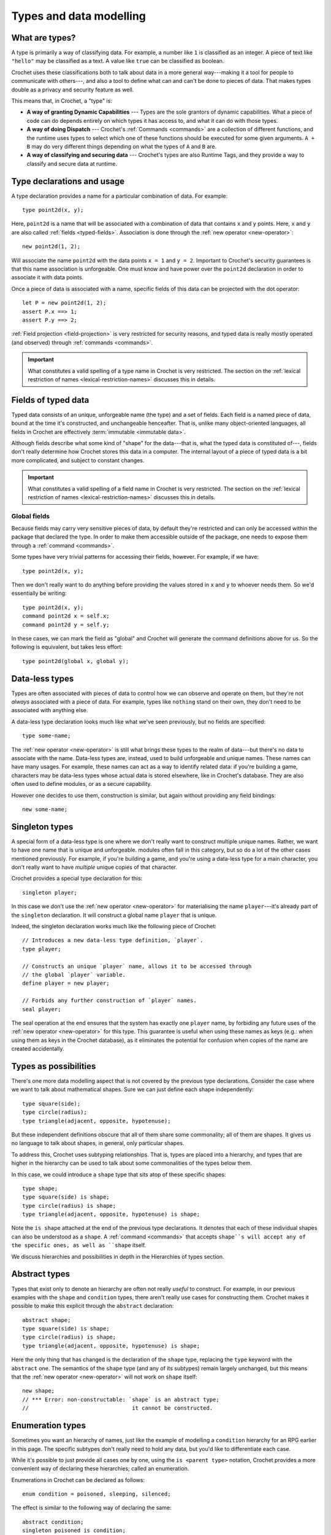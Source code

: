 Types and data modelling
========================

.. _what-are-types:

What are types?
---------------

A type is primarily a way of classifying data. For example, a number like
``1`` is classified as an integer. A piece of text like ``"hello"``
may be classified as a text. A value like ``true`` can be classified
as boolean.

Crochet uses these classifications both to talk about data in a more
general way---making it a tool for people to communicate with others---,
and also a tool to define what can and can't be done to pieces of
data. That makes types double as a privacy and security feature as
well.

This means that, in Crochet, a "type" is:

- **A way of granting Dynamic Capabilities** ---
  Types are the sole grantors of dynamic capabilities. What a piece of code
  can do depends entirely on which types it has access to, and what it can
  do with those types.

- **A way of doing Dispatch** ---
  Crochet's :ref:`Commands <commands>` are a collection of different functions, and the
  runtime uses types to select which one of these functions should be
  executed for some given arguments. ``A + B`` may do very different
  things depending on what the types of ``A`` and ``B`` are.

- **A way of classifying and securing data** ---
  Crochet's types are also Runtime Tags, and they provide a way to
  classify and secure data at runtime.


.. _type-declaration:

Type declarations and usage
---------------------------

A type declaration provides a name for a particular combination of data.
For example::

    type point2d(x, y);

Here, ``point2d`` is a name that will be associated with a combination
of data that contains ``x`` and ``y`` points. Here, ``x`` and ``y`` are 
also called :ref:`fields <typed-fields>`. Association is done through the :ref:`new operator <new-operator>`::

    new point2d(1, 2);

Will associate the name ``point2d`` with the data points ``x = 1`` and
``y = 2``. Important to Crochet's security guarantees is that this
name association is unforgeable. One must know and have power over
the ``point2d`` declaration in order to associate it with data points.

Once a piece of data is associated with a name, specific fields of
this data can be projected with the dot operator::

    let P = new point2d(1, 2);
    assert P.x ==> 1;
    assert P.y ==> 2;

:ref:`Field projection <field-projection>` is very restricted for security reasons, and typed
data is really mostly operated (and observed) through :ref:`commands <commands>`.


.. important::

   What constitutes a valid spelling of a type name in Crochet is
   very restricted. The section on the :ref:`lexical restriction of names <lexical-restriction-names>`
   discusses this in details.


.. _typed-fields:

Fields of typed data
--------------------

Typed data consists of an unique, unforgeable name (the type) and a set of
fields. Each field is a named piece of data, bound at the time it's constructed,
and unchangeable henceafter. That is, unlike many object-oriented languages,
all fields in Crochet are effectively :term:`immutable <immutable data>`.

Although fields describe what some kind of "shape" for the data---that is,
what the typed data is constituted of---, fields don't really determine
how Crochet stores this data in a computer. The internal layout
of a piece of typed data is a bit more complicated, and subject to constant
changes.

.. important::

   What constitutes a valid spelling of a field name in Crochet is
   very restricted. The section on the :ref:`lexical restriction of names <lexical-restriction-names>`
   discusses this in details.


Global fields
'''''''''''''

Because fields may carry very sensitive pieces of data, by default they're
restricted and can only be accessed within the package that declared the
type. In order to make them accessible outside of the package, one needs
to expose them through a :ref:`command <commands>`.

Some types have very trivial patterns for accessing their fields, however.
For example, if we have::

    type point2d(x, y);

Then we don't really want to do anything before providing the values stored
in ``x`` and ``y`` to whoever needs them. So we'd essentially be writing::

    type point2d(x, y);
    command point2d x = self.x;
    command point2d y = self.y;

In these cases, we can mark the field as "global" and Crochet will generate
the command definitions above for us. So the following is equivalent, but
takes less effort::

    type point2d(global x, global y);


Data-less types
---------------

Types are often associated with pieces of data to control how we can
observe and operate on them, but they're not *always* associated with
a piece of data. For example, types like ``nothing`` stand on their
own, they don't need to be associated with anything else.

A data-less type declaration looks much like what we've seen previously,
but no fields are specified::

    type some-name;

The :ref:`new operator <new-operator>` is still what brings these types to the realm of
data---but there's no data to associate with the name. Data-less types
are, instead, used to build unforgeable and unique names. These names
can have many usages. For example, these names can act as a way to
identify related data: if you're building a game, characters may be
data-less types whose actual data is stored elsewhere, like in
Crochet's database. They are also often used to define modules,
or as a secure capability.

However one decides to use them, construction is similar, but again
without providing any field bindings::

    new some-name;


Singleton types
---------------

A special form of a data-less type is one where we don't really want
to construct multiple unique names. Rather, we want to have one name
that is unique and unforgeable. modules often fall in this category,
but so do a lot of the other cases mentioned previously. For example,
if you're building a game, and you're using a data-less type for a
main character, you don't really want to have *multiple* unique copies
of that character.

Crochet provides a special type declaration for this::

    singleton player;


In this case we don't use the :ref:`new operator <new-operator>` for materialising the
name ``player``---it's already part of the ``singleton`` declaration.
It will construct a global name ``player`` that is unique.

Indeed, the singleton declaration works much like the following
piece of Crochet::

    // Introduces a new data-less type definition, `player`.
    type player;

    // Constructs an unique `player` name, allows it to be accessed through
    // the global `player` variable.
    define player = new player;

    // Forbids any further construction of `player` names.
    seal player;

The seal operation at the end ensures that the system has exactly
one ``player`` name, by forbiding any future uses of the :ref:`new operator <new-operator>`
for this type. This guarantee is useful when using these names as keys
(e.g.: when using them as keys in the Crochet database), as it
eliminates the potential for confusion when copies of the name
are created accidentally.


Types as possibilities
----------------------

There's one more data modelling aspect that is not covered by the previous
type declarations. Consider the case where we want to talk about
mathematical shapes. Sure we can just define each shape independently::

    type square(side);
    type circle(radius);
    type triangle(adjacent, opposite, hypotenuse);

But these independent definitions obscure that all of them share some
commonality; all of them are shapes. It gives us no language to talk
about shapes, in general, only particular shapes.

To address this, Crochet uses subtyping relationships. That is, types
are placed into a hierarchy, and types that are higher in the
hierarchy can be used to talk about some commonalities of the
types below them.

In this case, we could introduce a ``shape`` type that sits atop of
these specific shapes::

    type shape;
    type square(side) is shape;
    type circle(radius) is shape;
    type triangle(adjacent, opposite, hypotenuse) is shape;

Note the ``is shape`` attached at the end of the previous type declarations.
It denotes that each of these individual shapes can also be understood as
a ``shape``. A :ref:`command <commands>` that accepts ``shape``s will accept any of the
specific ones, as well as ``shape`` itself.

We discuss hierarchies and possibilities in depth in the Hierarchies of types
section.


Abstract types
--------------

Types that exist only to denote an hierarchy are often not really *useful*
to construct. For example, in our previous examples with the ``shape`` and
``condition`` types, there aren't really use cases for constructing them.
Crochet makes it possible to make this explicit through the ``abstract``
declaration::

    abstract shape;
    type square(side) is shape;
    type circle(radius) is shape;
    type triangle(adjacent, opposite, hypotenuse) is shape;

Here the only thing that has changed is the declaration of the ``shape``
type, replacing the ``type`` keyword with the ``abstract`` one. The
semantics of the ``shape`` type (and any of its subtypes) remain largely
unchanged, but this means that the :ref:`new operator <new-operator>` will not work on
``shape`` itself::

    new shape;
    // *** Error: non-constructable: `shape` is an abstract type;
    //                                it cannot be constructed.


Enumeration types
-----------------

Sometimes you want an hierarchy of names, just like the example of
modelling a ``condition`` hierarchy for an RPG earlier in this
page. The specific subtypes don't really need to hold any data,
but you'd like to differentiate each case.

While it's possible to just provide all cases one by one, using
the ``is <parent type>`` notation, Crochet provides a more
convenient way of declaring these hierarchies; called an
enumeration.

Enumerations in Crochet can be declared as follows::

    enum condition = poisoned, sleeping, silenced;

The effect is similar to the following way of declaring the same::

    abstract condition;
    singleton poisoned is condition;
    singleton sleeping is condition;
    singleton silenced is condition;
    close condition;

However, enumerations are closed hierarchies, meaning that it is not
possible to add new names to the hierarchy somewhere else in the code.
All possibilities must be provided at the exact place where the enumeration
is declared.

Enumerations make use of this additional restriction to provide some
out-of-the-box functionality. For example, enumerations are *ordered*,
which makes them useful for modelling a set of progressive states---or
steps::

    enum health = healthy, scratched, bleeding, dead;

In a game that features combat and tracks the health of characters without
using numbers, the above would offer a possibility of using pre-built
commands, such as ``healthy successor`` to move a character who just
took some damage to the ``scratched`` state.

See the Enumerations page for a lengthy discussion on these built-in
conveniences.


Static types
------------

We've seen how types are unique, unforgeable names that can be associated
with a piece of data (or with nothing, in the case of data-less types).
When one constructs a type through the :ref:`new operator <new-operator>`, we get an
unique piece of data. But until we do so, types don't really play in
the same field data does---types are entirely separated entities,
operated on only through ``type`` declarations.

This creates some awkward problems, however. For example, consider 
integral numbers, such as ``1`` and ``2022``. In Crochet, these are
all associated with the integer type. And when we define :ref:`commands <commands>`
on this integer type, we only accept actual integral numbers in them.
For example, ``1 + 2`` is integral addition, but ``integer + integer``
is not even valid Crochet code, because types cannot appear there.
What, then, should a command about integers look like when you don't
have an actual number to provide, because the command is responsible
for producing them?

To be more concrete, consider the case of taking a textual
representation of integral numbers, such as ``"one"``, and producing
the equivalent integer---which in this case would be ``1``. A language
may be tempted to define a command on pieces of text, such as::

    command text to-integer = // implementation goes here

But command names in Crochet are neither unique nor unforgeable. We
may have two different people introducing an ``integer`` type and
that will result in two distinct types. Commands don't allow this.
Naming two commands ``to-integer`` just means that you need to
pick which one will be used; you can't have both. And this runs
against all of the security guarantees that Crochet relies on.

So, instead, Crochet has a special notation for using types without
constructing them. When directly turning types into data, the resulting
data is going to be associated with a *static type*---a special version
of the type, with the same name, but which isn't part of any hierarchy.

Types are turned into static data by prefixing their name with ``#``. It
means the special static type when in a type context, and the unique 
static data when in a data context. So, if we were to write a more secure
version of the previous command, we could do as follows::

    command text to: #integer = // implementation goes here

And this would be used like so: ``"one" to: #integer``, resulting in ``1``.

Indeed, these conversion cases are common enough that Crochet has the
command ``_ as _`` in the standard library.

.. attention::

   Static types are very limited. They cannot be used in ``is <parent>``
   relationships, and they do not have any further static types. That is,
   something like ``##integer`` (the static type of the static type of integer)
   is not a valid piece of code in Crochet.